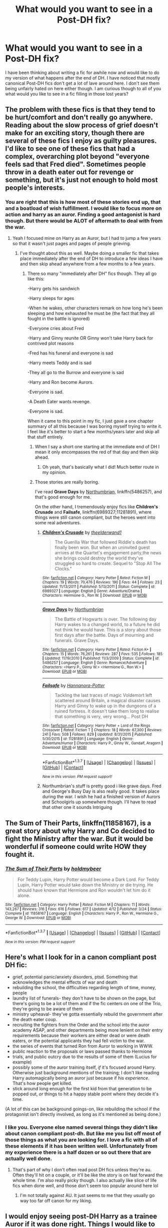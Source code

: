 #+TITLE: What would you want to see in a Post-DH fix?

* What would you want to see in a Post-DH fix?
:PROPERTIES:
:Author: Zykax
:Score: 11
:DateUnix: 1461942610.0
:DateShort: 2016-Apr-29
:FlairText: Discussion
:END:
I have been thinking about writing a fic for awhile now and would like to do my version of what happens after the end of DH. I have noticed that mostly canonical Post-DH fics don't get a lot of lave around here. I don't see them being unfairly hated on here either though. I am curious though to all of you what would you like to see in a fic filling in those lost years?


** The problem with these fics is that they tend to be hurt/comfort and don't really go anywhere. Reading about the slow process of grief doesn't make for an exciting story, though there are several of these fics I enjoy as guilty pleasures. I'd like to see one of these fics that had a complex, overarching plot beyond "everyone feels sad that Fred died". Sometimes people throw in a death eater out for revenge or something, but it's just not enough to hold most people's interests.
:PROPERTIES:
:Author: FloreatCastellum
:Score: 15
:DateUnix: 1461944635.0
:DateShort: 2016-Apr-29
:END:

*** You are right that this is how most of these stories end up, that and a boatload of wish fulfillment. I would like to focus more on action and harry as an auror. Finding a good antagonist is hard though. But there would be ALOT of aftermath to deal with from the war.
:PROPERTIES:
:Author: Zykax
:Score: 4
:DateUnix: 1461945445.0
:DateShort: 2016-Apr-29
:END:

**** Yeah I focused mine on Harry as an Auror, but I had to jump a few years so that it wasn't just pages and pages of people grieving.
:PROPERTIES:
:Author: FloreatCastellum
:Score: 2
:DateUnix: 1461947547.0
:DateShort: 2016-Apr-29
:END:

***** I've thought about this as well. Maybe doing a smaller fic that takes place immediately after the end of DH to introduce a few ideas I have and then skip ahead anywhere from a few months to a few years.
:PROPERTIES:
:Author: Zykax
:Score: 1
:DateUnix: 1461947975.0
:DateShort: 2016-Apr-29
:END:

****** There so many "immediately after DH" fics though. They all go like this:

-Harry gets his sandwich

-Harry sleeps for ages

-When he wakes, other characters remark on how long he's been sleeping and how exhausted he must be (the fact that they all fought in the battle is ignored)

-Everyone cries about Fred

-Harry and Ginny reunite OR Ginny won't take Harry back for contrived plot reasons

-Fred has his funeral and everyone is sad

-Harry meets Teddy and is sad

-They all go to the Burrow and everyone is sad

-Harry and Ron become Aurors.

-Everyone is sad.

-A Death Eater wants revenge.

-Everyone is sad.

When it came to this point in my fic, I just gave a one chapter summary of all this because I was boring myself trying to write it. I feel like it's better to start a few months/years later and skip all that stuff entirely.
:PROPERTIES:
:Author: FloreatCastellum
:Score: 11
:DateUnix: 1461948299.0
:DateShort: 2016-Apr-29
:END:

******* When I say a short one starting at the immediate end of DH I mean it only encompasses the red of that day and then skip ahead.
:PROPERTIES:
:Author: Zykax
:Score: 1
:DateUnix: 1461949014.0
:DateShort: 2016-Apr-29
:END:

******** Oh yeah, that's basically what I did! Much better route in my opinion.
:PROPERTIES:
:Author: FloreatCastellum
:Score: 1
:DateUnix: 1461949543.0
:DateShort: 2016-Apr-29
:END:


******* Those stories are really boring.

I've read *Grave Days* by [[https://www.fanfiction.net/u/2132422/Northumbrian][Northumbrian]], linkffn(5486257), and that's good enough for me.

On the other hand, I tremendously enjoy fics like *Children's Crusade* and *Failsafe*, linkffn(6989327;11281891), where things were still canon compliant, but the heroes went into some real adventures.
:PROPERTIES:
:Author: InquisitorCOC
:Score: 1
:DateUnix: 1461952682.0
:DateShort: 2016-Apr-29
:END:

******** [[http://www.fanfiction.net/s/6989327/1/][*/Children's Crusade/*]] by [[https://www.fanfiction.net/u/2819741/theelderwand1][/theelderwand1/]]

#+begin_quote
  The Guerilla War that followed Riddle's death has finally been won. But when an uninvited guest arrives at the Quartet's engagement party,the news she brings could destroy the world they've struggled so hard to create. Sequel to "Stop All The Clocks."
#+end_quote

^{/Site/: [[http://www.fanfiction.net/][fanfiction.net]] *|* /Category/: Harry Potter *|* /Rated/: Fiction M *|* /Chapters/: 19 *|* /Words/: 70,476 *|* /Reviews/: 190 *|* /Favs/: 44 *|* /Follows/: 23 *|* /Updated/: 11/13/2011 *|* /Published/: 5/13/2011 *|* /Status/: Complete *|* /id/: 6989327 *|* /Language/: English *|* /Genre/: Adventure/Drama *|* /Characters/: Hermione G., Ron W. *|* /Download/: [[http://www.p0ody-files.com/ff_to_ebook/ffn-bot/index.php?id=6989327&source=ff&filetype=epub][EPUB]] or [[http://www.p0ody-files.com/ff_to_ebook/ffn-bot/index.php?id=6989327&source=ff&filetype=mobi][MOBI]]}

--------------

[[http://www.fanfiction.net/s/5486257/1/][*/Grave Days/*]] by [[https://www.fanfiction.net/u/2132422/Northumbrian][/Northumbrian/]]

#+begin_quote
  The Battle of Hogwarts is over. The following day Harry wakes to a changed world, to a future he did not think he would have. This is a story about those first days after the battle. Days of mourning and funerals. Grave Days.
#+end_quote

^{/Site/: [[http://www.fanfiction.net/][fanfiction.net]] *|* /Category/: Harry Potter *|* /Rated/: Fiction K+ *|* /Chapters/: 15 *|* /Words/: 76,261 *|* /Reviews/: 287 *|* /Favs/: 535 *|* /Follows/: 185 *|* /Updated/: 11/19/2010 *|* /Published/: 11/3/2009 *|* /Status/: Complete *|* /id/: 5486257 *|* /Language/: English *|* /Genre/: Romance/Adventure *|* /Characters/: <Harry P., Ginny W.> <Hermione G., Ron W.> *|* /Download/: [[http://www.p0ody-files.com/ff_to_ebook/ffn-bot/index.php?id=5486257&source=ff&filetype=epub][EPUB]] or [[http://www.p0ody-files.com/ff_to_ebook/ffn-bot/index.php?id=5486257&source=ff&filetype=mobi][MOBI]]}

--------------

[[http://www.fanfiction.net/s/11281891/1/][*/Failsafe/*]] by [[https://www.fanfiction.net/u/416453/Hannanora-Potter][/Hannanora-Potter/]]

#+begin_quote
  Tackling the last traces of magic Voldemort left scattered around Britain, a magical disaster causes Harry and Ginny to wake up in the dungeons of a ruined fortress. It doesn't take them long to realise that something is very, very wrong... Post DH
#+end_quote

^{/Site/: [[http://www.fanfiction.net/][fanfiction.net]] *|* /Category/: Harry Potter + Lord of the Rings Crossover *|* /Rated/: Fiction T *|* /Chapters/: 18 *|* /Words/: 67,300 *|* /Reviews/: 241 *|* /Favs/: 508 *|* /Follows/: 829 *|* /Updated/: 8/31/2015 *|* /Published/: 5/30/2015 *|* /id/: 11281891 *|* /Language/: English *|* /Genre/: Adventure/Humor *|* /Characters/: Harry P., Ginny W., Gandalf, Aragorn *|* /Download/: [[http://www.p0ody-files.com/ff_to_ebook/ffn-bot/index.php?id=11281891&source=ff&filetype=epub][EPUB]] or [[http://www.p0ody-files.com/ff_to_ebook/ffn-bot/index.php?id=11281891&source=ff&filetype=mobi][MOBI]]}

--------------

*FanfictionBot*^{1.3.7} *|* [[[https://github.com/tusing/reddit-ffn-bot/wiki/Usage][Usage]]] | [[[https://github.com/tusing/reddit-ffn-bot/wiki/Changelog][Changelog]]] | [[[https://github.com/tusing/reddit-ffn-bot/issues/][Issues]]] | [[[https://github.com/tusing/reddit-ffn-bot/][GitHub]]] | [[[https://www.reddit.com/message/compose?to=%2Fu%2Ftusing][Contact]]]

^{/New in this version: PM request support!/}
:PROPERTIES:
:Author: FanfictionBot
:Score: 1
:DateUnix: 1461952721.0
:DateShort: 2016-Apr-29
:END:


******** Northumbrian's stuff is pretty good i like grave days. Fred and George's Busy Day is also really good. It takes place during the war. I wish he had a finished version of Aurors and Schoolgirls up somewhere though. I'll have to read that other one it sounds Intriguing
:PROPERTIES:
:Author: Zykax
:Score: 1
:DateUnix: 1461954339.0
:DateShort: 2016-Apr-29
:END:


** *The Sum of Their Parts*, linkffn(11858167), is a great story about why Harry and Co decided to fight the Ministry after the war. But it would be wonderful if someone could write HOW they fought it.
:PROPERTIES:
:Author: InquisitorCOC
:Score: 9
:DateUnix: 1461943568.0
:DateShort: 2016-Apr-29
:END:

*** [[http://www.fanfiction.net/s/11858167/1/][*/The Sum of Their Parts/*]] by [[https://www.fanfiction.net/u/7396284/holdmybeer][/holdmybeer/]]

#+begin_quote
  For Teddy Lupin, Harry Potter would become a Dark Lord. For Teddy Lupin, Harry Potter would take down the Ministry or die trying. He should have known that Hermione and Ron wouldn't let him do it alone.
#+end_quote

^{/Site/: [[http://www.fanfiction.net/][fanfiction.net]] *|* /Category/: Harry Potter *|* /Rated/: Fiction M *|* /Chapters/: 11 *|* /Words/: 143,267 *|* /Reviews/: 316 *|* /Favs/: 616 *|* /Follows/: 617 *|* /Updated/: 4/12 *|* /Published/: 3/24 *|* /Status/: Complete *|* /id/: 11858167 *|* /Language/: English *|* /Characters/: Harry P., Ron W., Hermione G., George W. *|* /Download/: [[http://www.p0ody-files.com/ff_to_ebook/ffn-bot/index.php?id=11858167&source=ff&filetype=epub][EPUB]] or [[http://www.p0ody-files.com/ff_to_ebook/ffn-bot/index.php?id=11858167&source=ff&filetype=mobi][MOBI]]}

--------------

*FanfictionBot*^{1.3.7} *|* [[[https://github.com/tusing/reddit-ffn-bot/wiki/Usage][Usage]]] | [[[https://github.com/tusing/reddit-ffn-bot/wiki/Changelog][Changelog]]] | [[[https://github.com/tusing/reddit-ffn-bot/issues/][Issues]]] | [[[https://github.com/tusing/reddit-ffn-bot/][GitHub]]] | [[[https://www.reddit.com/message/compose?to=%2Fu%2Ftusing][Contact]]]

^{/New in this version: PM request support!/}
:PROPERTIES:
:Author: FanfictionBot
:Score: 2
:DateUnix: 1461943601.0
:DateShort: 2016-Apr-29
:END:


** Here's what I look for in a canon compliant post DH fic:

- grief, potential panic/anxiety disorders, ptsd. Something that acknowledges the mental effects of war and death
- rebuilding the school, the difficulties regarding length of time, money, people
- laundry list of funerals- they don't have to be shown on the page, but there's going to be a lot of them and if the fic centers on one of the Trio, they're going to be aware of them
- ministry upheaval- they've gotta essentially rebuild the government after the death eater coup.
- recruiting the fighters from the Order and the school into the auror academy ASAP, and other departments being more lenient on their entry requirements because their workers are either dead or were death eaters, or the potential applicants they had fell victim to the war.
- the series of events that turned Ron from Auror to working in WWW.
- public reaction to the proposals or laws passed thanks to Hermione
- trials, and public outcry due to the results of some of them (Lucius for example)
- possibly some of the auror training itself, /if/ it's focused around Harry. Otherwise just background mentions of the training; I don't like reading Harry automagically being an auror just because if his /experience/. That's how people get killed.
- stick around long enough for the first kid from that generation to be popped out, /or/ things to hit a happy stable point where they decide it's time.

(A lot of this can be background goings-on, like rebuilding the school if the protagonist isn't directly involved, as long as it's mentioned as being done.)
:PROPERTIES:
:Author: girlikecupcake
:Score: 11
:DateUnix: 1461950863.0
:DateShort: 2016-Apr-29
:END:

*** I like you. Everyone else named several things they didn't like about canon compliant post-dh. But like me you list off most of those things as what you are looking for. I love a fic with all of these elements if it has been written well. Unfortunately from my experience there is a half dozen or so out there that are actually well done.
:PROPERTIES:
:Author: Zykax
:Score: 1
:DateUnix: 1461951699.0
:DateShort: 2016-Apr-29
:END:

**** That's part of why I don't often read post DH fics unless they're au. Often they'll hit on a couple, or it'll be like the story is on fast forward the whole time. I'm also really picky though. I also actually like slice of life fics when done well, and those don't seem too popular around here lol
:PROPERTIES:
:Author: girlikecupcake
:Score: 1
:DateUnix: 1461953239.0
:DateShort: 2016-Apr-29
:END:

***** I'm not totally against AU. It just seems to me that they usually go way too far off canon for my liking.
:PROPERTIES:
:Author: Zykax
:Score: 1
:DateUnix: 1461953355.0
:DateShort: 2016-Apr-29
:END:


** I would enjoy seeing post-DH Harry as a trainee Auror if it was done right. Things I would like to see:

Firstly, no "Auror Academy". The Aurors only recruit a new Auror every few years. There's no academy. It's going to be on-the-job training.

Secondly, a suitable antagonist. This is where most stories trip up, because it's very hard to navigate. Firstly, no Voldemort resurrection, heir, or anything like that. It's just cheap. Secondly you can't have a villain who is anything like Voldemort in terms of threat level. We need to be looking at a criminal here, not a evil mastermind threatening to take over the country. Not only would that be repetitive, it also (again) cheapens Voldemort. But you also can't make the villain so trivial as to be boring. They have to be legitimately dangerous.

So this is a hard balancing act - a villain not so strong as to step on Voldemort's toes, not so weak as to be easy. A /clever/ villain as opposed to a powerful one is a good direction to go here. Someone who forces Harry to use those mystery-solving skills he used so much in the earlier HP books. I quite like the idea of a Healer gone rogue, or someone doing cruel magical experiments.

Thirdly, an interesting Auror Office. The fandom has largely made Aurors boring and nerfed them a lot, often making them cannon fodder or little more than police. They're Dark Wizard Hunters, not police. They should be depicted as Ministry-authorised wizard bounty hunters, each with their own preferred style and tactics. Get rid of the standardisation, the ranks. Introduce some real /magic/ into the occupation.

Fourthly, and related to the above, an interesting setting that throws characters together. The reason why the fandom is so reliant on Hogwarts as a setting is because it has so much utility. It's full of unknown areas to explore, it provides characters with plenty of opportunities to interact in different settings and to socialise with new people, and it holds resources that characters can use to help move the plot along. A post-Hogwarts fic needs to flesh out a setting which also allows these things to happen but which doesn't feel like a Hogwarts-copy (see above: no Auror Academy).

Fifthly, it should feature a good character arc for Harry. We know he ends up Head Auror one day, so we should be seeing the development of his leadership instincts as well as his skills as an Auror. He should be gaining confidence and learning to assert himself. Possible points to cover in this area are any effect the loss of the scarcrux has had on Harry, his apparent but ambiguous mastery of Occlumency at the end of DH, maybe a continued interest in wandlore, and indeed any lingering magical effects of having died and come back.

Sixthly, it should have some political element. Some fics overdo this and in doing so rather undermine Harry's victory at the end of DH, which I don't like. We shouldn't be seeing a Ministry dominated by pure-blood groups and ideas. But the fic should deal with the idea that at least some of those people are still around, that there has had to be some kind of post-war compromise/amnesty, that Harry's victory was not completely 100% clean. And of course even without pure-blood prejudice, there's plenty of room for Ministry politics.

Seventh, some romance would be nice. Nothing too dominant, but it should be present. Harry's becoming an adult and his relationships should too. My own preference is for him not to immediately get back with Ginny, or for them to have broken up. Just to have some level of ambiguity, though we know he will eventually marry her. If we're fleshing out him out as a young adult, it should feature more than a high school sweetheart relationship. That's fine when the story ends at age 17, but not so good if you're actually covering those years in detail. If you wanted to go for something dramatic then you could have a Harry/Fleur affair as they get closer via Teddy and Victoire. That would lead to a lot of drama when discovered. Probably too much drama for my liking, but it's an idea.

Eighth, the fic shouldn't ignore Ron and Hermione. They should still be best friends with Harry and ideally even contribute in some sense to the central conflict/mystery. But at the same time we want Harry to be making new friends/interacting with some new people.

Finally, two things that the fic shouldn't involve:

Firstly, anything Master of Deathy. Done to death (!) and generally misses the entire point of the "Master of Death" title.

Secondly, any kind of armchair psychology, emotional breakdowns, overwrought psych issues etc.
:PROPERTIES:
:Author: Taure
:Score: 4
:DateUnix: 1462035969.0
:DateShort: 2016-Apr-30
:END:

*** I just got linked to this and now you've set me super goals for my WIP. You arsehole, now my story will never be good enough ;)
:PROPERTIES:
:Author: FloreatCastellum
:Score: 3
:DateUnix: 1462475294.0
:DateShort: 2016-May-05
:END:


*** This is the kind of response I was hoping to get. I'd like to pick your brain on a couple of items. But I'm busy running a booth at a con today. Thank you I have something to think about the rest of the day.
:PROPERTIES:
:Author: Zykax
:Score: 1
:DateUnix: 1462046075.0
:DateShort: 2016-May-01
:END:


** Hermione and the House Elves. Harry and the Goblins. The Impoverishment of the Malfoys with trial and sentencing. How the 'Imperius Defense' doesn't defend. The Investigation into the Muggleborn Genocide to include the Toad Toss into the veil. Harry's trial for unforgivables.
:PROPERTIES:
:Author: sfjoellen
:Score: 3
:DateUnix: 1461946883.0
:DateShort: 2016-Apr-29
:END:

*** I highly doubt Harry would get into trouble for using unforgivables. When Voldemort took over, they were legalized, and everyone (including McGonagall) was throwing them freely in the end.

This plot arc, imho, is not plausible.
:PROPERTIES:
:Author: InquisitorCOC
:Score: 2
:DateUnix: 1461952979.0
:DateShort: 2016-Apr-29
:END:

**** I agree that they would never make him stand trial for his use of unforgivable curses. It would seem to forced I think.
:PROPERTIES:
:Author: Zykax
:Score: 2
:DateUnix: 1461953177.0
:DateShort: 2016-Apr-29
:END:


**** well.. the Ministry might need to be seen doing something. Rufus in the Burrow's garden. Barty Jr.s execution. Sirius and the Kiss on Sight. Harry and the Little Whinging Dementors.
:PROPERTIES:
:Author: sfjoellen
:Score: 1
:DateUnix: 1461953645.0
:DateShort: 2016-Apr-29
:END:

***** You know what, going after Harry for his use of Unforgivables would be even more stupid than passing a marriage law.
:PROPERTIES:
:Author: InquisitorCOC
:Score: 3
:DateUnix: 1461954128.0
:DateShort: 2016-Apr-29
:END:

****** yes.
:PROPERTIES:
:Author: sfjoellen
:Score: 2
:DateUnix: 1461954244.0
:DateShort: 2016-Apr-29
:END:


** Honestly, I want to see a fic, mainly involving politics the year right after the war. For instance how do you convince the muggleborn that things really have changed? Especially after the last two times.
:PROPERTIES:
:Author: Puidwen
:Score: 3
:DateUnix: 1461998530.0
:DateShort: 2016-Apr-30
:END:


** u/UndeadBBQ:
#+begin_quote
  filling in those lost years?
#+end_quote

canon compliant, you mean? If yes, I personally have absolutely no interest. Its been done ad nauseam (Not to mention that canon epilogue is probably the worst part of all books combined).

My personal favorite would be Harry finally doing all those things he never did and in order to do so, travels the world and finds his place somewhere, where people don't see him as the Man-Who-Conquered (or other stupid nicknames). I've read enough grief stories (or didn't read... I tend to close them pretty quickly).

How about Harry, Hermione and Ron having to go cursebreaking for Gringotts in order to pay off the ceiling? Something like that would be fun.
:PROPERTIES:
:Author: UndeadBBQ
:Score: 6
:DateUnix: 1461946268.0
:DateShort: 2016-Apr-29
:END:

*** Mostly canon compliant but doesn't have to be exact. Mostly I like H/G and Hr/R relationship wise. And the epilogue isn't absolute horrible in my opinion maybe a little too much Mary sue fan service. I dont want to focus on the grief though obviously some of it must be there considering how the battle ends. Curse-breaking for Gringotts is a pretty decent idea though.
:PROPERTIES:
:Author: Zykax
:Score: 2
:DateUnix: 1461946585.0
:DateShort: 2016-Apr-29
:END:

**** I remember that I absolutely despised Rowling for the epilogue. When I first read it, I didn't even finish. I still remember that I read the last part of the book in a very salty mood because of the kiss Ron and Hermione shared. I was young and hated Ron's character since he left the tent - it was the last nail into the coffin for him in my books.

I still just close stories with the epilogue intact. Thats probably because I never liked H/G and still heavily dislike Hr/R. Not to mention that any parent who names his child Albus Severus is to be thrown through the Veil. Hermione also knows better than to Hugo a child. Also, it always baffled me that the husband of Hermione Granger would remain her husband after hexing a muggle into giving him a driving license...

But I'll stop before I really start ranting :D
:PROPERTIES:
:Author: UndeadBBQ
:Score: 0
:DateUnix: 1461947906.0
:DateShort: 2016-Apr-29
:END:

***** Lol rant all you want my friend. I know alot of people don't like the epilogue and thats ok. I just never found it to be absolutely horrid. And like I said I like the canon ships, but I understand they are not everyone's cup of tea. The children's names in the epilogue are probably the worst part by far. I mean James Sirius ok I get it, thats a pretty cool name and I can actually see harry doing that but the rest....meh.
:PROPERTIES:
:Author: Zykax
:Score: 1
:DateUnix: 1461949179.0
:DateShort: 2016-Apr-29
:END:


*** The cursebreaking thing is good though I'd rather they manoeuvre the Ministry into paying for it as a wartime necessity.
:PROPERTIES:
:Author: sfjoellen
:Score: 1
:DateUnix: 1461947030.0
:DateShort: 2016-Apr-29
:END:

**** The one would be adventure, the other political games. In the end two entirely different fics.
:PROPERTIES:
:Author: UndeadBBQ
:Score: 1
:DateUnix: 1461948003.0
:DateShort: 2016-Apr-29
:END:

***** it would depend on the writer wouldn't it.
:PROPERTIES:
:Author: sfjoellen
:Score: 1
:DateUnix: 1461948620.0
:DateShort: 2016-Apr-29
:END:

****** indeed
:PROPERTIES:
:Author: UndeadBBQ
:Score: 1
:DateUnix: 1461949295.0
:DateShort: 2016-Apr-29
:END:


** Cool stuff I'd like to see:

- Tonks lives and stars in her own story hunting down the Death Eater Remnants

- Harry's first Auror assignment (and how it goes terribly wrong)

- Harry goes to America and helps stop a new Dark Lady there

- Hermione is passed up to be Deputy Minister of Magic. What follows is a House of Cards story, with HG as FU.

- Ron and Harry go on one final mission together.
:PROPERTIES:
:Author: Bob_Bobinson
:Score: 2
:DateUnix: 1461981634.0
:DateShort: 2016-Apr-30
:END:

*** Fantastic ideas all the way around. I'm not sure if I want to go House of Cards deep into politics in the wizarding world but I have thought about it.
:PROPERTIES:
:Author: Zykax
:Score: 1
:DateUnix: 1461985180.0
:DateShort: 2016-Apr-30
:END:


** A series of short stories following Harry and friends solving crimes as an auror. Heavily inspired by Sherlock Holmes, but without being smug about it. Keep it Canon compliant and in character. Alternatively, or maybe additionally, make it similar but inspired by Law and Order.
:PROPERTIES:
:Score: 2
:DateUnix: 1462008770.0
:DateShort: 2016-Apr-30
:END:

*** Law & Order style with Harry and Ron on the auror side and Hermione in the courtroom could be real interesting.
:PROPERTIES:
:Author: Zykax
:Score: 1
:DateUnix: 1462020557.0
:DateShort: 2016-Apr-30
:END:


** When it comes to post-DH, I prefer EWE fics. I think it's because I never wanted Harry to become an auror, so I like fics where he chooses another career (sometimes the more unusual, the better, lol. Avenger!Harry for example). Before DH, I was hoping he'd end up as the new DADA professor. I'm actually still hoping he signs on in the future after retiring from the aurors.

I do like some fics:

- where the characters are trying to figure out what normal life feels like. These usually work out great as vignettes.
- where people try to get over wrong things they might have done in the name of survival
- Or where the characters from the losing side (like Draco) figure out where to go from now on, when their world has essentially been turned upside down around them
:PROPERTIES:
:Author: serenehime
:Score: 1
:DateUnix: 1462009173.0
:DateShort: 2016-Apr-30
:END:


** I'm a slash/het multi-shipper but when it comes to post-DH fic (esp. post-epi) I /only/ read slash (well, for Harry-centric fics, anyway). I can't stand Harry/Ginny in any capacity so I don't bother reading most gen-ish canon-compliant post-DH fics, either.

That being said, it would be pretty cool to read a fic that focuses on Harry's career as an auror. Something that covers his admission to the program and training, how other people act towards him/treat him, how he deals with the attention and expectations, etc. And on a larger scale, the aftermath of the war itself--the "clean-up," (i.e., rounding up fleeing Death Eaters, dealing with sympathizers, etc), the trials, the funerals and celebrations, the rebuilding of hogwarts/the ministry/Azkaban/etc, politics, etc.

I would definitely read something like that if there wasn't too much focus on Harry/Ginny.
:PROPERTIES:
:Author: reinakun
:Score: 1
:DateUnix: 1462124313.0
:DateShort: 2016-May-01
:END:

*** I am definitely looking to do a fic along these lines with him as an auror because it seems like most people want to see something like that. It will be Harry/Ginny but I am not a romance writer and have no desire to be. So it shouldn't be too heavy on that side of it.
:PROPERTIES:
:Author: Zykax
:Score: 1
:DateUnix: 1462125990.0
:DateShort: 2016-May-01
:END:


** Basically, anything but the canon "pairings". Something like Harry and Hermione both paired with OCs, and Ron with Luna, but with the trio remaining super-close friends. None of the "Albus Severus" or "Lily Luna" Big Fat Weasley Family bollocks...

Honestly, I'd really love to see Hermione get totally fed up with the Magical world, use a time-turner to study for A-levels, and go to Muggle university - while still keeping contact with Harry and Ron.
:PROPERTIES:
:Author: Karinta
:Score: 1
:DateUnix: 1461955940.0
:DateShort: 2016-Apr-29
:END:

*** u/serenehime:
#+begin_quote
  Honestly, I'd really love to see Hermione get totally fed up with the Magical world, use a time-turner to study for A-levels, and go to Muggle university - while still keeping contact with Harry and Ron.
#+end_quote

I'd read that, :D. I'd even read a Harry version, or one of the other muggleborns. I've been hoping to come across a Justin-centric fic for a while now.
:PROPERTIES:
:Author: serenehime
:Score: 2
:DateUnix: 1462008055.0
:DateShort: 2016-Apr-30
:END:


*** Like I said I prefer the canon pairings but something like that wouldn't be too bad. As long as it isn't H/Hr. I can not even fathom that pairing I think it would be much more of a disaster than Ron and Hermione.
:PROPERTIES:
:Author: Zykax
:Score: 1
:DateUnix: 1461956547.0
:DateShort: 2016-Apr-29
:END:

**** Believe it or not, I've read a couple good H/Hr fics, but I'm not a rabid Harmonian. I honestly prefer Hermione/other characters.
:PROPERTIES:
:Author: Karinta
:Score: 1
:DateUnix: 1461961616.0
:DateShort: 2016-Apr-30
:END:

***** Yea I can never imagine the two of them together. They both have much to intense and obsessive personalities. That why I actually believe that a Weasley each offsets that and makes them bearable.
:PROPERTIES:
:Author: Zykax
:Score: 1
:DateUnix: 1461962748.0
:DateShort: 2016-Apr-30
:END:

****** Hermione/Ron is a bit bland for me.
:PROPERTIES:
:Author: Karinta
:Score: 2
:DateUnix: 1461977431.0
:DateShort: 2016-Apr-30
:END:

******* Sadly most people write it that way. But I see the potential for them to be extremely dynamic given the proper writer.
:PROPERTIES:
:Author: Zykax
:Score: 1
:DateUnix: 1461980697.0
:DateShort: 2016-Apr-30
:END:


** No Albus Severus Potter.

Rounding the Dementors.

Harry is the DADA professor instead of an Auror, and is distrustful of the wizarding world.
:PROPERTIES:
:Author: Almavet
:Score: 1
:DateUnix: 1461960728.0
:DateShort: 2016-Apr-30
:END:

*** [deleted]
:PROPERTIES:
:Score: 1
:DateUnix: 1462013306.0
:DateShort: 2016-Apr-30
:END:

**** It just always occurred to me as a natural result, both of Harry's passion for the subject, the DA, and because his two foils - Snape and Voldemort - both desired the position. It would also mean that Harry would get to stay at Hogwarts, which he considers his true home.

Despite his ambition, Harry doesn't seem to me like the Auror type - to me it looked like he wasn't really interested in catching dark wizards as much as bringing down Voldemort and his followers, and it's odd that he would like to work for the Ministry. His last words before the epilogue are "I've had enough trouble for a lifetime", which doesn't quite work with going on chasing dark wizards.

Also, I'm sick of the "tough, grizzled Auror" trope. Cop stories just aren't my thing.
:PROPERTIES:
:Author: Almavet
:Score: 1
:DateUnix: 1462014245.0
:DateShort: 2016-Apr-30
:END:


** Canon-compliant up until that epilogue? Yeah, that's doable and there are some awesome post-Hogwarts fics.

It is a very rare fic that can be epilogue-compliant /and/ hold my interest. I can think of two off the top of my head, linkffn(Clash by shezwriter) and linkao3(Sisyphus by esama). And that second one is only compliant by the barest of margins.
:PROPERTIES:
:Author: mistermisstep
:Score: 1
:DateUnix: 1461994427.0
:DateShort: 2016-Apr-30
:END:

*** [[http://www.fanfiction.net/s/11226787/1/][*/Clash/*]] by [[https://www.fanfiction.net/u/6736467/shezwriter][/shezwriter/]]

#+begin_quote
  When Rose resurrects her brother, she pushes the world to the brink of another war. Meanwhile Albus, cold and brilliant, may just be the second coming of Tom Riddle. Forced to work together to unravel their parents' suspicious deaths, they must solve the past if they want to survive the future. And answer the question: Just why does history keep repeating itself?
#+end_quote

^{/Site/: [[http://www.fanfiction.net/][fanfiction.net]] *|* /Category/: Harry Potter *|* /Rated/: Fiction M *|* /Chapters/: 22 *|* /Words/: 140,305 *|* /Reviews/: 96 *|* /Favs/: 63 *|* /Follows/: 82 *|* /Updated/: 1/2 *|* /Published/: 5/3/2015 *|* /id/: 11226787 *|* /Language/: English *|* /Genre/: Mystery/Horror *|* /Characters/: Harry P., Albus S. P., Scorpius M., Rose W. *|* /Download/: [[http://www.p0ody-files.com/ff_to_ebook/ffn-bot/index.php?id=11226787&source=ff&filetype=epub][EPUB]] or [[http://www.p0ody-files.com/ff_to_ebook/ffn-bot/index.php?id=11226787&source=ff&filetype=mobi][MOBI]]}

--------------

[[http://archiveofourown.org/works/1113651][*/Sisyphus/*]] by [[http://archiveofourown.org/users/esama/pseuds/esama][/esama/]]

#+begin_quote
  Harry gets another chance - and another and another. At some point, they stop feeling like chances at all.
#+end_quote

^{/Site/: [[http://www.archiveofourown.org/][Archive of Our Own]] *|* /Fandom/: Harry Potter - J. K. Rowling *|* /Published/: 2014-01-01 *|* /Words/: 5607 *|* /Chapters/: 1/1 *|* /Comments/: 55 *|* /Kudos/: 1264 *|* /Bookmarks/: 325 *|* /Hits/: 24416 *|* /ID/: 1113651 *|* /Download/: [[http://archiveofourown.org/downloads/es/esama/1113651/Sisyphus.epub?updated_at=1388586802][EPUB]] or [[http://archiveofourown.org/downloads/es/esama/1113651/Sisyphus.mobi?updated_at=1388586802][MOBI]]}

--------------

*FanfictionBot*^{1.3.7} *|* [[[https://github.com/tusing/reddit-ffn-bot/wiki/Usage][Usage]]] | [[[https://github.com/tusing/reddit-ffn-bot/wiki/Changelog][Changelog]]] | [[[https://github.com/tusing/reddit-ffn-bot/issues/][Issues]]] | [[[https://github.com/tusing/reddit-ffn-bot/][GitHub]]] | [[[https://www.reddit.com/message/compose?to=%2Fu%2Ftusing][Contact]]]

^{/New in this version: PM request support!/}
:PROPERTIES:
:Author: FanfictionBot
:Score: 1
:DateUnix: 1461994484.0
:DateShort: 2016-Apr-30
:END:
